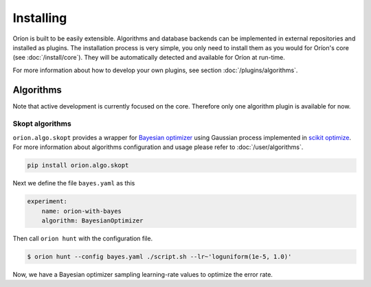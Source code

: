 **********
Installing
**********

Oríon is built to be easily extensible. Algorithms and database backends can be implemented in
external repositories and installed as plugins. The installation process is very simple, you only
need to install them as you would for Oríon's core (see :doc:`/install/core`). They will be
automatically detected and available for Oríon at run-time.

For more information about how to develop your own plugins, see section :doc:`/plugins/algorithms`.

Algorithms
==========

Note that active development is currently focused on the core. Therefore only one algorithm plugin
is available for now.

Skopt algorithms
----------------

``orion.algo.skopt`` provides a wrapper for `Bayesian optimizer`_ using Gaussian process implemented
in `scikit optimize`_. For more information about algorithms configuration and usage please refer to
:doc:`/user/algorithms`.

.. _scikit optimize: https://scikit-optimize.github.io/
.. _bayesian optimizer: https://scikit-optimize.github.io/#skopt.Optimizer

.. code-block:: sh

   pip install orion.algo.skopt


Next we define the file ``bayes.yaml`` as this

.. code-block:: yaml

    experiment:
        name: orion-with-bayes
        algorithm: BayesianOptimizer

Then call ``orion hunt`` with the configuration file.

.. code-block:: bash

    $ orion hunt --config bayes.yaml ./script.sh --lr~'loguniform(1e-5, 1.0)'

Now, we have a Bayesian optimizer sampling learning-rate values to optimize the error rate.
